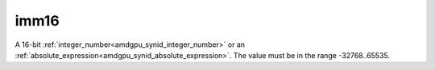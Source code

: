 ..
    **************************************************
    *                                                *
    *   Automatically generated file, do not edit!   *
    *                                                *
    **************************************************

.. _amdgpu_synid_gfx90a_imm16_2:

imm16
=====

A 16-bit :ref:`integer_number<amdgpu_synid_integer_number>` or an :ref:`absolute_expression<amdgpu_synid_absolute_expression>`. The value must be in the range -32768..65535.
